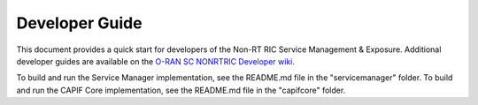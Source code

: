 .. This work is licensed under a Creative Commons Attribution 4.0 International License.
.. SPDX-License-Identifier: CC-BY-4.0
.. Copyright (C) 2022-2023 Nordix
.. Copyright (C) 2024 OpenInfra Foundation Europe

Developer Guide
===============

This document provides a quick start for developers of the Non-RT RIC Service Management & Exposure. Additional developer guides are available on the `O-RAN SC NONRTRIC Developer wiki <https://lf-o-ran-sc.atlassian.net/wiki/spaces/RICNR/pages/86802434/Release+K>`_.

To build and run the Service Manager implementation, see the README.md file in the "servicemanager" folder. To build and run the CAPIF Core implementation, see the README.md file in the "capifcore" folder.
